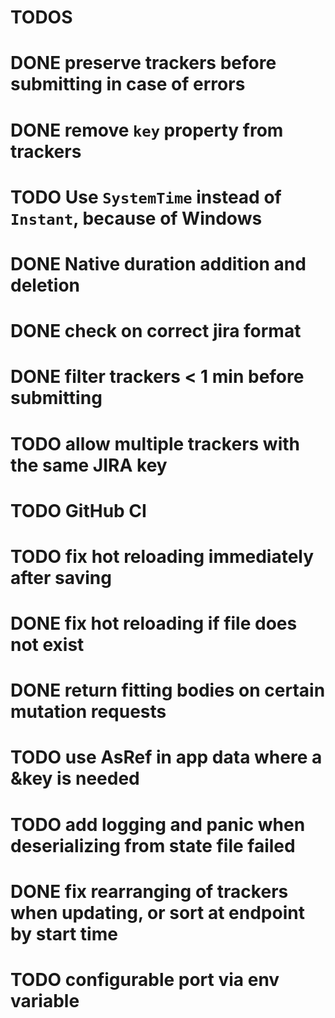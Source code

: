 * TODOS

* DONE preserve trackers before submitting in case of errors
* DONE remove ~key~ property from trackers
* TODO Use ~SystemTime~ instead of ~Instant~, because of Windows
* DONE Native duration addition and deletion
* DONE check on correct jira format
* DONE filter trackers < 1 min before submitting
* TODO allow multiple trackers with the same JIRA key
* TODO GitHub CI
* TODO fix hot reloading immediately after saving
* DONE fix hot reloading if file does not exist
* DONE return fitting bodies on certain mutation requests
* TODO use AsRef in app data where a &key is needed
* TODO add logging and panic when deserializing from state file failed
* DONE fix rearranging of trackers when updating, or sort at endpoint by start time
* TODO configurable port via env variable
